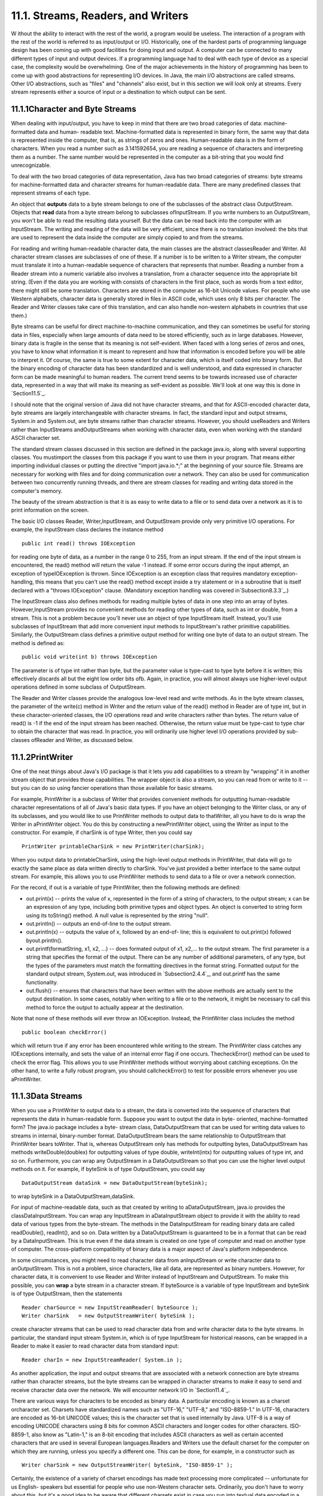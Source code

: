 
11.1. Streams, Readers, and Writers
-----------------------------------



W ithout the ability to interact with the rest of the world, a program
would be useless. The interaction of a program with the rest of the
world is referred to as input/output or I/O. Historically, one of the
hardest parts of programming language design has been coming up with
good facilities for doing input and output. A computer can be
connected to many different types of input and output devices. If a
programming language had to deal with each type of device as a special
case, the complexity would be overwhelming. One of the major
achievements in the history of programming has been to come up with
good abstractions for representing I/O devices. In Java, the main I/O
abstractions are called streams. Other I/O abstractions, such as
"files" and "channels" also exist, but in this section we will look
only at streams. Every stream represents either a source of input or a
destination to which output can be sent.





11.1.1Character and Byte Streams
~~~~~~~~~~~~~~~~~~~~~~~~~~~~~~~~

When dealing with input/output, you have to keep in mind that there
are two broad categories of data: machine-formatted data and human-
readable text. Machine-formatted data is represented in binary form,
the same way that data is represented inside the computer, that is, as
strings of zeros and ones. Human-readable data is in the form of
characters. When you read a number such as 3.141592654, you are
reading a sequence of characters and interpreting them as a number.
The same number would be represented in the computer as a bit-string
that you would find unrecognizable.

To deal with the two broad categories of data representation, Java has
two broad categories of streams: byte streams for machine-formatted
data and character streams for human-readable data. There are many
predefined classes that represent streams of each type.

An object that **outputs** data to a byte stream belongs to one of the
subclasses of the abstract class OutputStream. Objects that **read**
data from a byte stream belong to subclasses ofInputStream. If you
write numbers to an OutputStream, you won't be able to read the
resulting data yourself. But the data can be read back into the
computer with an InputStream. The writing and reading of the data will
be very efficient, since there is no translation involved: the bits
that are used to represent the data inside the computer are simply
copied to and from the streams.

For reading and writing human-readable character data, the main
classes are the abstract classesReader and Writer. All character
stream classes are subclasses of one of these. If a number is to be
written to a Writer stream, the computer must translate it into a
human-readable sequence of characters that represents that number.
Reading a number from a Reader stream into a numeric variable also
involves a translation, from a character sequence into the appropriate
bit string. (Even if the data you are working with consists of
characters in the first place, such as words from a text editor, there
might still be some translation. Characters are stored in the computer
as 16-bit Unicode values. For people who use Western alphabets,
character data is generally stored in files in ASCII code, which uses
only 8 bits per character. The Reader and Writer classes take care of
this translation, and can also handle non-western alphabets in
countries that use them.)

Byte streams can be useful for direct machine-to-machine
communication, and they can sometimes be useful for storing data in
files, especially when large amounts of data need to be stored
efficiently, such as in large databases. However, binary data is
fragile in the sense that its meaning is not self-evident. When faced
with a long series of zeros and ones, you have to know what
information it is meant to represent and how that information is
encoded before you will be able to interpret it. Of course, the same
is true to some extent for character data, which is itself coded into
binary form. But the binary encoding of character data has been
standardized and is well understood, and data expressed in character
form can be made meaningful to human readers. The current trend seems
to be towards increased use of character data, represented in a way
that will make its meaning as self-evident as possible. We'll look at
one way this is done in `Section11.5`_.

I should note that the original version of Java did not have character
streams, and that for ASCII-encoded character data, byte streams are
largely interchangeable with character streams. In fact, the standard
input and output streams, System.in and System.out, are byte streams
rather than character streams. However, you should useReaders and
Writers rather than InputStreams andOutputStreams when working with
character data, even when working with the standard ASCII character
set.

The standard stream classes discussed in this section are defined in
the package java.io, along with several supporting classes. You
mustimport the classes from this package if you want to use them in
your program. That means either importing individual classes or
putting the directive "import java.io.*;" at the beginning of your
source file. Streams are necessary for working with files and for
doing communication over a network. They can also be used for
communication between two concurrently running threads, and there are
stream classes for reading and writing data stored in the computer's
memory.

The beauty of the stream abstraction is that it is as easy to write
data to a file or to send data over a network as it is to print
information on the screen.




The basic I/O classes Reader, Writer,InputStream, and OutputStream
provide only very primitive I/O operations. For example, the
InputStream class declares the instance method


::

    public int read() throws IOException


for reading one byte of data, as a number in the range 0 to 255, from
an input stream. If the end of the input stream is encountered, the
read() method will return the value -1 instead. If some error occurs
during the input attempt, an exception of typeIOException is thrown.
Since IOException is an exception class that requires mandatory
exception-handling, this means that you can't use the read() method
except inside a try statement or in a subroutine that is itself
declared with a "throws IOException" clause. (Mandatory exception
handling was covered in`Subsection8.3.3`_.)

The InputStream class also defines methods for reading multiple bytes
of data in one step into an array of bytes. However,InputStream
provides no convenient methods for reading other types of data, such
as int or double, from a stream. This is not a problem because you'll
never use an object of type InputStream itself. Instead, you'll use
subclasses of InputStream that add more convenient input methods to
InputStream's rather primitive capabilities. Similarly, the
OutputStream class defines a primitive output method for writing one
byte of data to an output stream. The method is defined as:


::

    
    public void write(int b) throws IOException


The parameter is of type int rather than byte, but the parameter value
is type-cast to type byte before it is written; this effectively
discards all but the eight low order bits ofb. Again, in practice, you
will almost always use higher-level output operations defined in some
subclass of OutputStream.

The Reader and Writer classes provide the analogous low-level read and
write methods. As in the byte stream classes, the parameter of the
write(c) method in Writer and the return value of the read() method in
Reader are of type int, but in these character-oriented classes, the
I/O operations read and write characters rather than bytes. The return
value of read() is -1 if the end of the input stream has been reached.
Otherwise, the return value must be type-cast to type char to obtain
the character that was read. In practice, you will ordinarily use
higher level I/O operations provided by sub-classes ofReader and
Writer, as discussed below.





11.1.2PrintWriter
~~~~~~~~~~~~~~~~~

One of the neat things about Java's I/O package is that it lets you
add capabilities to a stream by "wrapping" it in another stream object
that provides those capabilities. The wrapper object is also a stream,
so you can read from or write to it -- but you can do so using fancier
operations than those available for basic streams.

For example, PrintWriter is a subclass of Writer that provides
convenient methods for outputting human-readable character
representations of all of Java's basic data types. If you have an
object belonging to the Writer class, or any of its subclasses, and
you would like to use PrintWriter methods to output data to
thatWriter, all you have to do is wrap the Writer in aPrintWriter
object. You do this by constructing a newPrintWriter object, using the
Writer as input to the constructor. For example, if charSink is of
type Writer, then you could say


::

    PrintWriter printableCharSink = new PrintWriter(charSink);


When you output data to printableCharSink, using the high-level output
methods in PrintWriter, that data will go to exactly the same place as
data written directly to charSink. You've just provided a better
interface to the same output stream. For example, this allows you to
use PrintWriter methods to send data to a file or over a network
connection.

For the record, if out is a variable of type PrintWriter, then the
following methods are defined:


+ out.print(x) -- prints the value of x, represented in the form of a
  string of characters, to the output stream; x can be an expression of
  any type, including both primitive types and object types. An object
  is converted to string form using its toString() method. A null value
  is represented by the string "null".
+ out.println() -- outputs an end-of-line to the output stream.
+ out.println(x) -- outputs the value of x, followed by an end-of-
  line; this is equivalent to out.print(x) followed byout.println().
+ out.printf(formatString, x1, x2, ...) -- does formated output of x1,
  x2,... to the output stream. The first parameter is a string that
  specifies the format of the output. There can be any number of
  additional parameters, of any type, but the types of the parameters
  must match the formatting directives in the format string. Formatted
  output for the standard output stream, System.out, was introduced in
  `Subsection2.4.4`_, and out.printf has the same functionality.
+ out.flush() -- ensures that characters that have been written with
  the above methods are actually sent to the output destination. In some
  cases, notably when writing to a file or to the network, it might be
  necessary to call this method to force the output to actually appear
  at the destination.


Note that none of these methods will ever throw an IOException.
Instead, the PrintWriter class includes the method


::

    public boolean checkError()


which will return true if any error has been encountered while writing
to the stream. The PrintWriter class catches any IOExceptions
internally, and sets the value of an internal error flag if one
occurs. ThecheckError() method can be used to check the error flag.
This allows you to use PrintWriter methods without worrying about
catching exceptions. On the other hand, to write a fully robust
program, you should callcheckError() to test for possible errors
whenever you use aPrintWriter.





11.1.3Data Streams
~~~~~~~~~~~~~~~~~~

When you use a PrintWriter to output data to a stream, the data is
converted into the sequence of characters that represents the data in
human-readable form. Suppose you want to output the data in byte-
oriented, machine-formatted form? The java.io package includes a byte-
stream class, DataOutputStream that can be used for writing data
values to streams in internal, binary-number format. DataOutputStream
bears the same relationship to OutputStream that PrintWriter bears
toWriter. That is, whereas OutputStream only has methods for
outputting bytes, DataOutputStream has methods writeDouble(doublex)
for outputting values of type double, writeInt(intx) for outputting
values of type int, and so on. Furthermore, you can wrap any
OutputStream in a DataOutputStream so that you can use the higher
level output methods on it. For example, if byteSink is of type
OutputStream, you could say


::

    DataOutputStream dataSink = new DataOutputStream(byteSink);


to wrap byteSink in a DataOutputStream,dataSink.

For input of machine-readable data, such as that created by writing to
aDataOutputStream, java.io provides the classDataInputStream. You can
wrap any InputStream in aDataInputStream object to provide it with the
ability to read data of various types from the byte-stream. The
methods in the DataInputStream for reading binary data are called
readDouble(), readInt(), and so on. Data written by a DataOutputStream
is guaranteed to be in a format that can be read by a DataInputStream.
This is true even if the data stream is created on one type of
computer and read on another type of computer. The cross-platform
compatibility of binary data is a major aspect of Java's platform
independence.

In some circumstances, you might need to read character data from
anInputStream or write character data to anOutputStream. This is not a
problem, since characters, like all data, are represented as binary
numbers. However, for character data, it is convenient to use Reader
and Writer instead of InputStream and OutputStream. To make this
possible, you can **wrap** a byte stream in a character stream. If
byteSource is a variable of type InputStream and byteSink is of type
OutputStream, then the statements


::

    Reader charSource = new InputStreamReader( byteSource );
    Writer charSink   = new OutputStreamWriter( byteSink );


create character streams that can be used to read character data from
and write character data to the byte streams. In particular, the
standard input stream System.in, which is of type InputStream for
historical reasons, can be wrapped in a Reader to make it easier to
read character data from standard input:


::

    Reader charIn = new InputStreamReader( System.in );


As another application, the input and output streams that are
associated with a network connection are byte streams rather than
character streams, but the byte streams can be wrapped in character
streams to make it easy to send and receive character data over the
network. We will encounter network I/O in `Section11.4`_.

There are various ways for characters to be encoded as binary data. A
particular encoding is known as a charset orcharacter set. Charsets
have standardized names such as "UTF-16," "UTF-8," and "ISO-8859-1."
In UTF-16, characters are encoded as 16-bit UNICODE values; this is
the character set that is used internally by Java. UTF-8 is a way of
encoding UNICODE characters using 8 bits for common ASCII characters
and longer codes for other characters. ISO-8859-1, also know as
"Latin-1," is an 8-bit encoding that includes ASCII characters as well
as certain accented characters that are used in several European
languages.Readers and Writers use the default charset for the computer
on which they are running, unless you specify a different one. This
can be done, for example, in a constructor such as


::

    Writer charSink = new OutputStreamWriter( byteSink, "ISO-8859-1" );


Certainly, the existence of a variety of charset encodings has made
text processing more complicated -- unfortunate for us English-
speakers but essential for people who use non-Western character sets.
Ordinarily, you don't have to worry about this, but it's a good idea
to be aware that different charsets exist in case you run into textual
data encoded in a non-default way.





11.1.4Reading Text
~~~~~~~~~~~~~~~~~~

Much I/O is done in the form of human-readable characters. In view of
this, it is surprising that Java does **not** provide a standard
character input class that can read character data in a manner that is
reasonably symmetrical with the character output capabilities
ofPrintWriter. (The Scanner class, introduced briefly in
`Subsection2.4.6`_ and covered in more detail in `Subsection11.1.5`_,
comes pretty close.) There is one basic case that is easily handled by
a standard class. The BufferedReader class has a method


::

    public String readLine() throws IOException


that reads one line of text from its input source. If the end of the
stream has been reached, the return value is null. When a line of text
is read, the end-of-line marker is read from the input stream, but it
is not part of the string that is returned. Different input streams
use different characters as end-of-line markers, but the readLine
method can deal with all the common cases. (Traditionally, Unix
computers, including Linux and Mac OSX, use a line feed character,
'\n', to mark an end of line; classic Macintosh used a carriage return
character,'\r'; and Windows uses the two-character sequence "\r\n". In
general, modern computers can deal correctly with all of these
possibilities.)

Line-by-line processing is very common. Any Reader can be wrapped in a
BufferedReader to make it easy to read full lines of text. If reader
is of type Reader, then a BufferedReader wrapper can be created for
reader with


::

    BufferedReader in = new BufferedReader( reader );


This can be combined with the InputStreamReader class that was
mentioned above to read lines of text from an InputStream. For
example, we can apply this to System.in:


::

    BufferedReader in;  // BufferedReader for reading from standard input.
    in = new BufferedReader( new InputStreamReader( System.in ) );
    try {
       String line = in.readLine();
       while ( line != null ) {  
          processOneLineOfInput( line );
          line = in.readLine();
       }
    }
    catch (IOException e) {
    }


This code segment reads and processes lines from standard input until
an end-of-stream is encountered. (An end-of-stream is possible even
for interactive input. For example, on at least some computers, typing
a Control-D generates an end-of-stream on the standard input stream.)
The try..catch statement is necessary because the readLine method can
throw an exception of type IOException, which requires mandatory
exception handling; an alternative to try..catch would be to declare
that the method that contains the code "throws IOException". Also,
remember that BufferedReader, InputStreamReader, and IOException must
be imported from the packagejava.io.




Previously in this book, we have used the non-standard class TextIO
for input both from users and from files. The advantage of TextIO is
that it makes it fairly easy to read data values of any of the
primitive types. Disadvantages include the fact that TextIO can only
read from one file at a time, that it can't do I/O operations on
network connections, and that it does not follow the same pattern as
Java's built-in input/output classes.

I have written a class named TextReader to fix some of these
disadvantages, while providing input capabilities similar to those of
TextIO. Like TextIO, TextReader is a non-standard class, so you have
to be careful to make it available to any program that uses it. The
source code for the class can be found in the file `TextReader.java`_.

Just as for many of Java's stream classes, an object of type
TextReader can be used as a wrapper for an existing input stream,
which becomes the source of the characters that will be read by the
TextReader. (Unlike the standard classes, however, a TextReader is not
itself a stream and cannot be wrapped inside other stream classes.)
The constructors


::

    public TextReader(Reader characterSource)


and


::

    public TextReader(InputStream byteSource)


create objects that can be used to read human-readable data from the
givenReader or InputStream using the convenient input methods of the
TextReader class. In TextIO, the input methods were static members of
the class. The input methods in the TextReader class are instance
methods. The instance methods in a TextReader object read from the
data source that was specified in the object's constructor. This makes
it possible for several TextReader objects to exist at the same time,
reading from different streams; those objects can then be used to read
data from several files or other input sources at the same time.

A TextReader object has essentially the same set of input methods as
the TextIO class. One big difference is how errors are handled. When a
TextReader encounters an error in the input, it throws an exception of
type IOException. This follows the standard pattern that is used by
Java's standard input streams.IOExceptions require mandatory exception
handling, soTextReader methods are generally called insidetry..catch
statements. If an IOException is thrown by the input stream that is
wrapped inside a TextReader, that IOException is simply passed along.
However, other types of errors can also occur. One such possible error
is an attempt to read data from the input stream when there is no more
data left in the stream. A TextReader throws an exception of
typeTextReader.EndOfStreamException when this happens. The exception
class in this case is a nested class in the TextReader class; it is a
subclass of IOException, so a try..catch statement that handles
IOExceptions will also handle end-of-stream exceptions. However,
having a class to represent end-of-stream errors makes it possible to
detect such errors and provide special handling for them. Another type
of error occurs when a TextReader tries to read a data value of a
certain type, and the next item in the input stream is not of the
correct type. In this case, the TextReader throws an exception of type
TextReader.BadDataException, which is another subclass of IOException.

For reference, here is a list of some of the more useful instance
methods in theTextReader class. All of these methods can throw
exceptions of type IOException:


+ public char peek() -- looks ahead at the next character in the input
  stream, and returns that character. The character is not removed from
  the stream. If the next character is an end-of-line, the return value
  is'\n'. It is legal to call this method even if there is no more data
  left in the stream; in that case, the return value is the constant
  TextReader.EOF. ("EOF" stands for "End-Of-File," a term that is more
  commonly used than "End-Of-Stream", even though not all streams are
  files.)
+ public boolean eoln() and public boolean eof() -- convenience
  methods for testing whether the next thing in the file is an end-of-
  line or an end-of-file. Note that these methods do **not** skip
  whitespace. If eof() is false, you know that there is still at least
  one character to be read, but there might not be any more **non-
  blank** characters in the stream.
+ public void skipBlanks() and public void skipWhiteSpace() -- skip
  past whitespace characters in the input stream; skipWhiteSpace() skips
  all whitespace characters, including end-of-line while skipBlanks()
  only skips spaces and tabs.
+ public String getln() -- reads characters up to the next end-of-line
  (or end-of-stream), and returns those characters in a string. The end-
  of-line marker is read but is not part of the returned string. This
  will throw an exception if there are no more characters in the stream.
+ public char getAnyChar() -- reads and returns the next character
  from the stream. The character can be a whitespace character such as a
  blank or end-of-line. If this method is called after all the
  characters in the stream have been read, an exception is thrown.
+ public int getlnInt(), public double getlnDouble(),public char
  getlnChar(), etc. -- skip any whitespace characters in the stream,
  including end-of-lines, then read a value of the specified type, which
  will be the return value of the method. Any remaining characters on
  the line are then discarded, including the end-of-line marker. There
  is a method for each primitive type. An exception occurs if it's not
  possible to read a data value of the requested type.
+ public int getInt(), public double getDouble(),public char
  getChar(), etc. -- skip any whitespace characters in the stream,
  including end-of-lines, then read and return a value of the specified
  type. Extra characters on the line are **not** discarded and are still
  available to be read by subsequent input methods. There is a method
  for each primitive type. An exception occurs if it's not possible to
  read a data value of the requested type.






11.1.5The Scanner Class
~~~~~~~~~~~~~~~~~~~~~~~

Since its introduction, Java has been notable for its lack of built-in
support for basic input, and for its reliance on fairly advanced
techniques for the support that it does offer. (This is my opinion, at
least.) The Scanner class was introduced in Java 5.0 to make it easier
to read basic data types from a character input source. It does not
(again, in my opinion) solve the problem completely, but it is a big
improvement. The Scanner class is in the package java.util.

Input routines are defined as instance methods in the Scanner class,
so to use the class, you need to create a Scanner object. The
constructor specifies the source of the characters that the Scanner
will read. The scanner acts as a wrapper for the input source. The
source can be a Reader, an InputStream, a String, or a File. (If a
String is used as the input source, the Scanner will simply read the
characters in the string from beginning to end, in the same way that
it would process the same sequence of characters from a stream. The
File class will be covered in the `next section`_.) For example, you
can use a Scanner to read from standard input by saying:


::

    Scanner standardInputScanner = new Scanner( System.in );


and if charSource is of type Reader, you can create a Scanner for
reading from charSource with:


::

    Scanner scanner = new Scanner( charSource );


When processing input, a scanner usually works withtokens. A token is
a meaningful string of characters that cannot, for the purposes at
hand, be further broken down into smaller meaningful pieces. A token
can, for example, be an individual word or a string of characters that
represents a value of type double. In the case of a scanner, tokens
must be separated by "delimiters." By default, the delimiters are
whitespace characters such as spaces and end-of-line markers, but you
can change a Scanner's delimiters if you need to. In normal
processing, whitespace characters serve simply to separate tokens and
are discarded by the scanner. A scanner has instance methods for
reading tokens of various types. Suppose that scanner is an object of
type Scanner. Then we have:


+ scanner.next() -- reads the next token from the input source and
  returns it as a String.
+ scanner.nextInt(), scanner.nextDouble(), and so on -- reads the next
  token from the input source and tries to convert it to a value of type
  int, double, and so on. There are methods for reading values of any of
  the primitive types.
+ scanner.nextLine() -- reads an entire line from the input source, up
  to the next end-of-line and returns the line as a value of type
  String. The end-of-line marker is read but is not part of the return
  value. Note that this method is **not** based on tokens. An entire
  line is read and returned, including any whitespace characters in the
  line.


All of these methods can generate exceptions. If an attempt is made to
read past the end of input, an exception of type
NoSuchElementException is thrown. Methods such as scanner.getInt()
will throw an exception of type InputMismatchException if the next
token in the input does not represent a value of the requested type.
The exceptions that can be generated do not require mandatory
exception handling.

The Scanner class has very nice look-ahead capabilities. You can query
a scanner to determine whether more tokens are available and whether
the next token is of a given type. If scanner is of type Scanner:


+ scanner.hasNext() -- returns a boolean value that is true if there
  is at least one more token in the input source.
+ scanner.hasNextInt(), scanner.hasNextDouble(), and so on -- returns
  a boolean value that is true if there is at least one more token in
  the input source and that token represents a value of the requested
  type.
+ scanner.hasNextLine() -- returns a boolean value that is true if
  there is at least one more line in the input source.


Although the insistence on defining tokens only in terms of delimiters
limits the usability of scanners to some extent, they are easy to use
and are suitable for many applications. With so many input classes
available -- BufferedReader,TextReader, Scanner -- you might have
trouble deciding which one to use! In general, I would recommend using
a Scanner unless you have some particular reason for preferring the
TextIO-style input routines of TextReader. BufferedReader can be used
as a lightweight alternative when all that you want to do is read
entire lines of text from the input source.





11.1.6Serialized Object I/O
~~~~~~~~~~~~~~~~~~~~~~~~~~~

The classes PrintWriter, TextReader,Scanner,DataInputStream, and
DataOutputStream allow you to easily input and output all of Java's
primitive data types. But what happens when you want to read and write
**objects**? Traditionally, you would have to come up with some way of
encoding your object as a sequence of data values belonging to the
primitive types, which can then be output as bytes or characters. This
is called serializing the object. On input, you have to read the
serialized data and somehow reconstitute a copy of the original
object. For complex objects, this can all be a major chore. However,
you can get Java to do all the work for you by using the
classesObjectInputStream and ObjectOutputStream. These are subclasses
of InputStream and OutputStream that can be used for writing and
reading serialized objects.

ObjectInputStream and ObjectOutputStream are wrapper classes that can
be wrapped around arbitrary InputStreams andOutputStreams. This makes
it possible to do object input and output on any byte stream. The
methods for object I/O are readObject(), inObjectInputStream, and
writeObject(Object obj), inObjectOutputStream. Both of these methods
can throwIOExceptions. Note that readObject() returns a value of
typeObject, which generally has to be type-cast to the actual type of
the object that was read.

ObjectOutputStream also has methods writeInt(),writeDouble(), and so
on, for outputting primitive type values to the stream, and
ObjectInputStream has corresponding methods for reading primitive type
values. These primitive type values can be interspersed with objects
in the data.

Object streams are byte streams. The objects are represented in
binary, machine-readable form. This is good for efficiency, but it
does suffer from the fragility that is often seen in binary data. They
suffer from the additional problem that the binary format of Java
objects is very specific to Java, so the data in object streams is not
easily available to programs written in other programming languages.
For these reasons, object streams are appropriate mostly for short-
term storage of objects and for transmitting objects over a network
connection from one Java program to another. For long-term storage and
for communication with non-Java programs, other approaches to object
serialization are usually better. (See `Subsection11.5.2`_ for a
character-based approach.)

ObjectInputStream and ObjectOutputStream only work with objects that
implement an interface named Serializable. Furthermore, all of the
instance variables in the object must be serializable. However, there
is little work involved in making an object serializable, since
theSerializable interface does not declare any methods. It exists only
as a marker for the compiler, to tell it that the object is meant to
be writable and readable. You only need to add the words "implements
Serializable" to your class definitions. Many of Java's standard
classes are already declared to be serializable, including all the
component classes and many other classes in Swing and in the AWT. One
of the programming examples in `Section11.3`_ uses object IO.

One warning about using ObjectOutputStreams: These streams are
optimized to avoid writing the same object more than once. When an
object is encountered for a second time, only a reference to the first
occurrence is written. Unfortunately, if the object has been modified
in the meantime, the new data will not be written. Because of this,
ObjectOutputStreams are meant mainly for use with "immutable" objects
that can't be changed after they are created. (Strings are an example
of this.) However, if you do need to write mutable objects to
anObjectOutputStream, you can ensure that the full, correct version of
the object can be written by calling the stream's reset() method
before writing the object to the stream.



